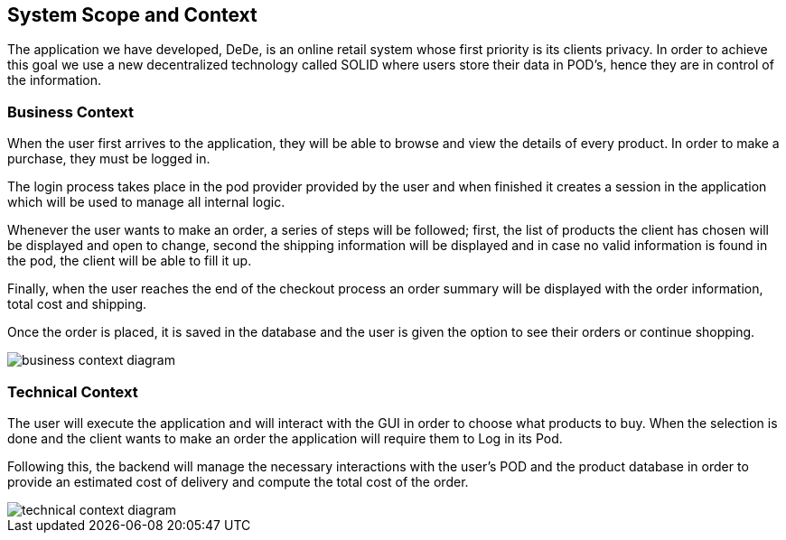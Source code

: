 [[section-system-scope-and-context]]
== System Scope and Context

The application we have developed, DeDe, is an online retail system whose first priority is its clients privacy. In order to achieve this goal we use a new decentralized technology called SOLID where users store their data in POD's, hence they are in control of the information.

=== Business Context

When the user first arrives to the application, they will be able to browse and view the details of every product. In order to make a purchase, they must be logged in.

The login process takes place in the pod provider provided by the user and when finished it creates a session in the application which will be used to manage all internal logic.

Whenever the user wants to make an order, a series of steps will be followed; first, the list of products the client has chosen will be displayed and open to change, second the shipping information will be displayed and in case no valid information is found in the pod, the client will be able to fill it up.

Finally, when the user reaches the end of the checkout process an order summary will be displayed with the order information, total cost and shipping.

Once the order is placed, it is saved in the database and the user is given the option to see their orders or continue shopping.

image::images/business_context_diagram.png[]

=== Technical Context

The user will execute the application and will interact with the GUI in order to choose what products to buy. When the selection is done and the client wants to make an order the application will require them to Log in its Pod.

Following this, the backend will manage the necessary interactions with the user's POD and the product database in order to provide an estimated cost of delivery and compute the total cost of the order.


image::images/technical_context_diagram.png[]

